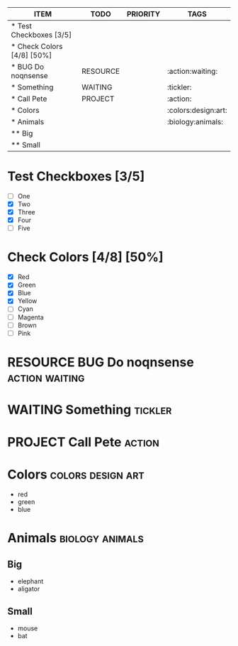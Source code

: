 #+TYPE_TODO: ACTION PROJECT CALENDAR TRASH WAITING TICKLER RESOURCE
#+TAGS: action project calendar trash waiting tickler resource

#+BEGIN: columnview :hlines 1 :id global
| ITEM                       | TODO     | PRIORITY | TAGS                |
|----------------------------+----------+----------+---------------------|
| * Test Checkboxes [3/5]    |          |          |                     |
|----------------------------+----------+----------+---------------------|
| * Check Colors [4/8] [50%] |          |          |                     |
|----------------------------+----------+----------+---------------------|
| * BUG Do noqnsense         | RESOURCE |          | :action:waiting:    |
|----------------------------+----------+----------+---------------------|
| * Something                | WAITING  |          | :tickler:           |
|----------------------------+----------+----------+---------------------|
| * Call Pete                | PROJECT  |          | :action:            |
|----------------------------+----------+----------+---------------------|
| * Colors                   |          |          | :colors:design:art: |
|----------------------------+----------+----------+---------------------|
| * Animals                  |          |          | :biology:animals:   |
| ** Big                     |          |          |                     |
| ** Small                   |          |          |                     |
#+END:

#+COLUMNS: %25ITEM %10TODO %3PRIORITY %12TAGS
* Test Checkboxes [3/5]
- [ ] One
- [X] Two
- [X] Three
- [X] Four
- [ ] Five
* Check Colors [4/8] [50%]
  :PROPERTIES:
  :GTD:      project
  :END:
- [X] Red
- [X] Green
- [X] Blue
- [X] Yellow
- [ ] Cyan
- [ ] Magenta
- [ ] Brown
- [ ] Pink
* RESOURCE BUG Do noqnsense                                  :action:waiting:
* WAITING Something						    :tickler:
* PROJECT Call Pete						     :action:
* Colors                                                  :colors:design:art:

- red
- green
- blue

* Animals                                                   :biology:animals:
  :PROPERTIES:
  :GTD:      project
  :END:

** Big

- elephant
- aligator

** Small

- mouse
- bat
